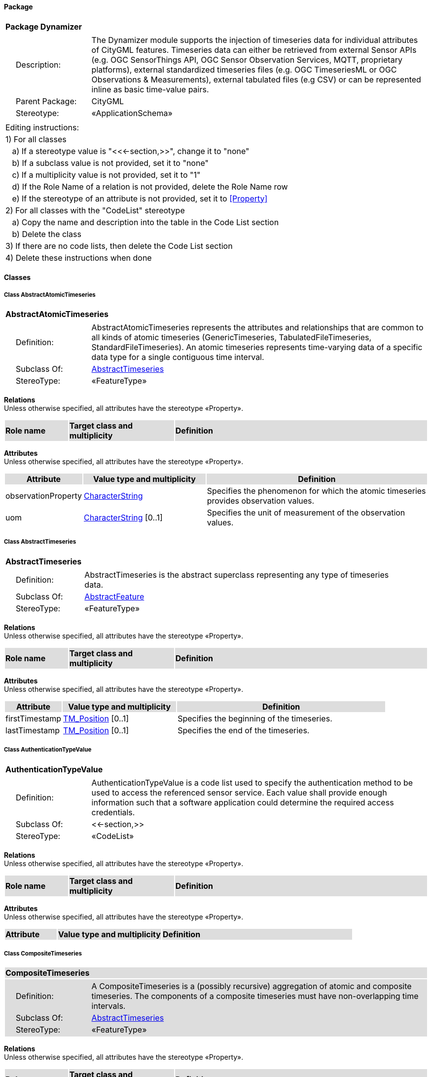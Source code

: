 [[Dynamizer-package]]
==== *Package*

[cols="1a"]
|===
|{set:cellbgcolor:#FFFFFF} *Package Dynamizer*
|[cols="1,4",frame=none,grid=none]
!===
!{nbsp}{nbsp}{nbsp}{nbsp}Description: ! The Dynamizer module supports the injection of timeseries data for individual attributes of CityGML features. Timeseries data can either be retrieved from external Sensor APIs (e.g. OGC SensorThings API, OGC Sensor Observation Services, MQTT, proprietary platforms), external standardized timeseries files (e.g. OGC TimeseriesML or OGC Observations & Measurements), external tabulated files (e.g CSV) or can be represented inline as basic time-value pairs. 
!{nbsp}{nbsp}{nbsp}{nbsp}Parent Package: ! CityGML
!{nbsp}{nbsp}{nbsp}{nbsp}Stereotype: ! «ApplicationSchema»
!===
|===

|===
|Editing instructions:
| 1) For all classes
| {nbsp}{nbsp}{nbsp}a) If a stereotype value is "<<←section,>>", change it to "none"
| {nbsp}{nbsp}{nbsp}b) If a subclass value is not provided, set it to "none"
| {nbsp}{nbsp}{nbsp}c) If a multiplicity value is not provided, set it to "1" 
| {nbsp}{nbsp}{nbsp}d) If the Role Name of a relation is not provided, delete the Role Name row
| {nbsp}{nbsp}{nbsp}e) If the stereotype of an attribute is not provided, set it to <<Property>>
| 2) For all classes with the "CodeList" stereotype 
| {nbsp}{nbsp}{nbsp}a) Copy the name and description into the table in the Code List section
| {nbsp}{nbsp}{nbsp}b) Delete the class
| 3) If there are no code lists, then delete the Code List section
| 4) Delete these instructions when done
|===

==== *Classes*

[[AbstractAtomicTimeseries-section]]
===== *Class AbstractAtomicTimeseries*

[cols="1a"]
|===
|*AbstractAtomicTimeseries* 
|[cols="1,4",frame=none,grid=none]
!===
!{nbsp}{nbsp}{nbsp}{nbsp}Definition: ! AbstractAtomicTimeseries represents the attributes and relationships that are common to all kinds of atomic timeseries (GenericTimeseries, TabulatedFileTimeseries, StandardFileTimeseries). An atomic timeseries represents time-varying data of a specific data type for a single contiguous time interval. 
!{nbsp}{nbsp}{nbsp}{nbsp}Subclass Of: ! <<AbstractTimeseries-section,AbstractTimeseries>> 
!{nbsp}{nbsp}{nbsp}{nbsp}StereoType: !  «FeatureType»
!===
|===

*Relations* +
Unless otherwise specified, all attributes have the stereotype «Property».

[cols="15,25,60"]
|===
|{set:cellbgcolor:#DDDDDD} *Role name* |*Target class and multiplicity* |*Definition*
|===

*Attributes* +
Unless otherwise specified, all attributes have the stereotype «Property».

[cols="15,30,55"]
|===
|{set:cellbgcolor:#DDDDDD} *Attribute* |*Value type and multiplicity* |*Definition*
 
|{set:cellbgcolor:#FFFFFF} observationProperty  |<<CharacterString-section,CharacterString>>  |Specifies the phenomenon for which the atomic timeseries provides observation values.
 
|{set:cellbgcolor:#FFFFFF} uom  |<<CharacterString-section,CharacterString>>  [0..1] |Specifies the unit of measurement of the observation values.
|===
[[AbstractTimeseries-section]]
===== *Class AbstractTimeseries*

[cols="1a"]
|===
|*AbstractTimeseries* 
|[cols="1,4",frame=none,grid=none]
!===
!{nbsp}{nbsp}{nbsp}{nbsp}Definition: ! AbstractTimeseries is the abstract superclass representing any type of timeseries data. 
!{nbsp}{nbsp}{nbsp}{nbsp}Subclass Of: ! <<AbstractFeature-section,AbstractFeature>> 
!{nbsp}{nbsp}{nbsp}{nbsp}StereoType: !  «FeatureType»
!===
|===

*Relations* +
Unless otherwise specified, all attributes have the stereotype «Property».

[cols="15,25,60"]
|===
|{set:cellbgcolor:#DDDDDD} *Role name* |*Target class and multiplicity* |*Definition*
|===

*Attributes* +
Unless otherwise specified, all attributes have the stereotype «Property».

[cols="15,30,55"]
|===
|{set:cellbgcolor:#DDDDDD} *Attribute* |*Value type and multiplicity* |*Definition*
 
|{set:cellbgcolor:#FFFFFF} firstTimestamp  |<<TM_Position-section,TM_Position>>  [0..1] |Specifies the beginning of the timeseries.
 
|{set:cellbgcolor:#FFFFFF} lastTimestamp  |<<TM_Position-section,TM_Position>>  [0..1] |Specifies the end of the timeseries.
|===
[[AuthenticationTypeValue-section]]
===== *Class AuthenticationTypeValue*

[cols="1a"]
|===
|*AuthenticationTypeValue* 
|[cols="1,4",frame=none,grid=none]
!===
!{nbsp}{nbsp}{nbsp}{nbsp}Definition: ! AuthenticationTypeValue is a code list used to specify the authentication method to be used to access the referenced sensor service. Each value shall provide enough information such that a software application could determine the required access credentials. 
!{nbsp}{nbsp}{nbsp}{nbsp}Subclass Of: ! <<-section,>> 
!{nbsp}{nbsp}{nbsp}{nbsp}StereoType: !  «CodeList»
!===
|===

*Relations* +
Unless otherwise specified, all attributes have the stereotype «Property».

[cols="15,25,60"]
|===
|{set:cellbgcolor:#DDDDDD} *Role name* |*Target class and multiplicity* |*Definition*
|===

*Attributes* +
Unless otherwise specified, all attributes have the stereotype «Property».

[cols="15,30,55"]
|===
|{set:cellbgcolor:#DDDDDD} *Attribute* |*Value type and multiplicity* |*Definition*
|===
[[CompositeTimeseries-section]]
===== *Class CompositeTimeseries*

[cols="1a"]
|===
|*CompositeTimeseries* 
|[cols="1,4",frame=none,grid=none]
!===
!{nbsp}{nbsp}{nbsp}{nbsp}Definition: ! A CompositeTimeseries is a (possibly recursive) aggregation of atomic and composite timeseries. The components of a composite timeseries must have non-overlapping time intervals. 
!{nbsp}{nbsp}{nbsp}{nbsp}Subclass Of: ! <<AbstractTimeseries-section,AbstractTimeseries>> 
!{nbsp}{nbsp}{nbsp}{nbsp}StereoType: !  «FeatureType»
!===
|===

*Relations* +
Unless otherwise specified, all attributes have the stereotype «Property».

[cols="15,25,60"]
|===
|{set:cellbgcolor:#DDDDDD} *Role name* |*Target class and multiplicity* |*Definition*
|{set:cellbgcolor:#FFFFFF} 
|<<TimeseriesComponent-section,TimeseriesComponent>> 
|
|===

*Attributes* +
Unless otherwise specified, all attributes have the stereotype «Property».

[cols="15,30,55"]
|===
|{set:cellbgcolor:#DDDDDD} *Attribute* |*Value type and multiplicity* |*Definition*
|===
[[Dynamizer-section]]
===== *Class Dynamizer*

[cols="1a"]
|===
|*Dynamizer* 
|[cols="1,4",frame=none,grid=none]
!===
!{nbsp}{nbsp}{nbsp}{nbsp}Definition: ! A Dynamizer is an object that injects timeseries data for an individual attribute of the city object in which it is included. The timeseries data overrides the static value of the referenced city object attribute in order to represent dynamic, i.e. time-dependent, variations of its value. 
!{nbsp}{nbsp}{nbsp}{nbsp}Subclass Of: ! <<AbstractDynamizer-section,AbstractDynamizer>> 
!{nbsp}{nbsp}{nbsp}{nbsp}StereoType: !  «FeatureType»
!===
|===

*Relations* +
Unless otherwise specified, all attributes have the stereotype «Property».

[cols="15,25,60"]
|===
|{set:cellbgcolor:#DDDDDD} *Role name* |*Target class and multiplicity* |*Definition*
|{set:cellbgcolor:#FFFFFF} 
|<<AbstractTimeseries-section,AbstractTimeseries>> 
|
|{set:cellbgcolor:#FFFFFF} 
|<<SensorConnection-section,SensorConnection>> 
|
|===

*Attributes* +
Unless otherwise specified, all attributes have the stereotype «Property».

[cols="15,30,55"]
|===
|{set:cellbgcolor:#DDDDDD} *Attribute* |*Value type and multiplicity* |*Definition*
 
|{set:cellbgcolor:#FFFFFF} attributeRef  |<<CharacterString-section,CharacterString>>  |Specifies the attribute of a CityGML feature whose value is overridden or replaced by the (dynamic) values specified by the Dynamizer.
 
|{set:cellbgcolor:#FFFFFF} endTime  |<<TM_Position-section,TM_Position>>  [0..1] |Specifies the end of the time span for which the Dynamizer provides dynamic values.
 
|{set:cellbgcolor:#FFFFFF} startTime  |<<TM_Position-section,TM_Position>>  [0..1] |Specifies the beginning of the time span for which the Dynamizer provides dynamic values.
|===
[[GenericTimeseries-section]]
===== *Class GenericTimeseries*

[cols="1a"]
|===
|*GenericTimeseries* 
|[cols="1,4",frame=none,grid=none]
!===
!{nbsp}{nbsp}{nbsp}{nbsp}Definition: ! A GenericTimeseries represents time-varying data in the form of embedded time-value-pairs of a specific data type for a single contiguous time interval. 
!{nbsp}{nbsp}{nbsp}{nbsp}Subclass Of: ! <<AbstractAtomicTimeseries-section,AbstractAtomicTimeseries>> 
!{nbsp}{nbsp}{nbsp}{nbsp}StereoType: !  «FeatureType»
!===
|===

*Relations* +
Unless otherwise specified, all attributes have the stereotype «Property».

[cols="15,25,60"]
|===
|{set:cellbgcolor:#DDDDDD} *Role name* |*Target class and multiplicity* |*Definition*
|{set:cellbgcolor:#FFFFFF} 
|<<TimeValuePair-section,TimeValuePair>> 
|
|===

*Attributes* +
Unless otherwise specified, all attributes have the stereotype «Property».

[cols="15,30,55"]
|===
|{set:cellbgcolor:#DDDDDD} *Attribute* |*Value type and multiplicity* |*Definition*
 
|{set:cellbgcolor:#FFFFFF} valueType  |<<TimeseriesTypeValue-section,TimeseriesTypeValue>>  |Indicates the specific type of all time-value-pairs that are part of the GenericTimeseries.
|===
[[SensorConnectionTypeValue-section]]
===== *Class SensorConnectionTypeValue*

[cols="1a"]
|===
|*SensorConnectionTypeValue* 
|[cols="1,4",frame=none,grid=none]
!===
!{nbsp}{nbsp}{nbsp}{nbsp}Definition: ! SensorConnectionTypeValue is a code list used to specify the type of the referenced sensor service. Each value shall provide enough information such that a software application would be able to identify the API type and version. 
!{nbsp}{nbsp}{nbsp}{nbsp}Subclass Of: ! <<-section,>> 
!{nbsp}{nbsp}{nbsp}{nbsp}StereoType: !  «CodeList»
!===
|===

*Relations* +
Unless otherwise specified, all attributes have the stereotype «Property».

[cols="15,25,60"]
|===
|{set:cellbgcolor:#DDDDDD} *Role name* |*Target class and multiplicity* |*Definition*
|===

*Attributes* +
Unless otherwise specified, all attributes have the stereotype «Property».

[cols="15,30,55"]
|===
|{set:cellbgcolor:#DDDDDD} *Attribute* |*Value type and multiplicity* |*Definition*
|===
[[StandardFileTimeseries-section]]
===== *Class StandardFileTimeseries*

[cols="1a"]
|===
|*StandardFileTimeseries* 
|[cols="1,4",frame=none,grid=none]
!===
!{nbsp}{nbsp}{nbsp}{nbsp}Definition: ! A StandardFileTimeseries represents time-varying data for a single contiguous time interval. The data is provided in an external file referenced in the StandardFileTimeseries. The data within the external file shall be encoded according to a dedicated format for the representation of timeseries data, for example, the OGC TimeseriesML or OGC Observations & Measurements standard. The data type of the data has to be specified within the external file. 
!{nbsp}{nbsp}{nbsp}{nbsp}Subclass Of: ! <<AbstractAtomicTimeseries-section,AbstractAtomicTimeseries>> 
!{nbsp}{nbsp}{nbsp}{nbsp}StereoType: !  «FeatureType»
!===
|===

*Relations* +
Unless otherwise specified, all attributes have the stereotype «Property».

[cols="15,25,60"]
|===
|{set:cellbgcolor:#DDDDDD} *Role name* |*Target class and multiplicity* |*Definition*
|===

*Attributes* +
Unless otherwise specified, all attributes have the stereotype «Property».

[cols="15,30,55"]
|===
|{set:cellbgcolor:#DDDDDD} *Attribute* |*Value type and multiplicity* |*Definition*
 
|{set:cellbgcolor:#FFFFFF} fileLocation  |<<URI-section,URI>>  |Specifies the URI that points to the external timeseries file.
 
|{set:cellbgcolor:#FFFFFF} fileType  |<<StandardFileTypeValue-section,StandardFileTypeValue>>  |Specifies the format used to represent the timeseries data.
 
|{set:cellbgcolor:#FFFFFF} mimeType  |<<MimeTypeValue-section,MimeTypeValue>>  [0..1] |Specifies the MIME type of the external timeseries file.
|===
[[StandardFileTypeValue-section]]
===== *Class StandardFileTypeValue*

[cols="1a"]
|===
|*StandardFileTypeValue* 
|[cols="1,4",frame=none,grid=none]
!===
!{nbsp}{nbsp}{nbsp}{nbsp}Definition: ! StandardFileTypeValue is a code list used to specify the type of the referenced external timeseries data file. Each value shall provide information about the standard and version. 
!{nbsp}{nbsp}{nbsp}{nbsp}Subclass Of: ! <<-section,>> 
!{nbsp}{nbsp}{nbsp}{nbsp}StereoType: !  «CodeList»
!===
|===

*Relations* +
Unless otherwise specified, all attributes have the stereotype «Property».

[cols="15,25,60"]
|===
|{set:cellbgcolor:#DDDDDD} *Role name* |*Target class and multiplicity* |*Definition*
|===

*Attributes* +
Unless otherwise specified, all attributes have the stereotype «Property».

[cols="15,30,55"]
|===
|{set:cellbgcolor:#DDDDDD} *Attribute* |*Value type and multiplicity* |*Definition*
|===
[[TabulatedFileTimeseries-section]]
===== *Class TabulatedFileTimeseries*

[cols="1a"]
|===
|*TabulatedFileTimeseries* 
|[cols="1,4",frame=none,grid=none]
!===
!{nbsp}{nbsp}{nbsp}{nbsp}Definition: ! A TabulatedFileTimeseries represents time-varying data of a specific data type for a single contiguous time interval. The data is provided in an external file referenced in the TabulatedFileTimeseries. The file shall contain table structured data using an appropriate file format like comma separated values (CSV), Microsoft Excel (XLSX) or Google Spreadsheet. The timestamps and the values are given in specific columns of the table. Each row represents a single time-value-pair. A subset of rows can be selected using the idColumn and idValue attributes. 
!{nbsp}{nbsp}{nbsp}{nbsp}Subclass Of: ! <<AbstractAtomicTimeseries-section,AbstractAtomicTimeseries>> 
!{nbsp}{nbsp}{nbsp}{nbsp}StereoType: !  «FeatureType»
!===
|===

*Relations* +
Unless otherwise specified, all attributes have the stereotype «Property».

[cols="15,25,60"]
|===
|{set:cellbgcolor:#DDDDDD} *Role name* |*Target class and multiplicity* |*Definition*
|===

*Attributes* +
Unless otherwise specified, all attributes have the stereotype «Property».

[cols="15,30,55"]
|===
|{set:cellbgcolor:#DDDDDD} *Attribute* |*Value type and multiplicity* |*Definition*
 
|{set:cellbgcolor:#FFFFFF} decimalSymbol  |<<Character-section,Character>>  [0..1] |Indicates which symbol is used to separate the integer part from the fractional part of a decimal number.
 
|{set:cellbgcolor:#FFFFFF} fieldSeparator  |<<CharacterString-section,CharacterString>>  |Indicates which symbol is used to separate the individual values in the tabulated file.
 
|{set:cellbgcolor:#FFFFFF} fileLocation  |<<URI-section,URI>>  |Specifies the URI that points to the external timeseries file.
 
|{set:cellbgcolor:#FFFFFF} fileType  |<<TabulatedFileTypeValue-section,TabulatedFileTypeValue>>  |Specifies the format used to represent the timeseries data.
 
|{set:cellbgcolor:#FFFFFF} idColumnName  |<<CharacterString-section,CharacterString>>  [0..1] |Specifies the name of the column that stores the identifier of the time-value-pair.
 
|{set:cellbgcolor:#FFFFFF} idColumnNo  |<<Integer-section,Integer>>  [0..1] |Specifies the number of the column that stores the identifier of the time-value-pair.
 
|{set:cellbgcolor:#FFFFFF} idValue  |<<CharacterString-section,CharacterString>>  [0..1] |Specifies the value of the identifier for which the time-value-pairs are to be selected.
 
|{set:cellbgcolor:#FFFFFF} mimeType  |<<MimeTypeValue-section,MimeTypeValue>>  [0..1] |Specifies the MIME type of the external timeseries file.
 
|{set:cellbgcolor:#FFFFFF} numberOfHeaderLines  |<<Integer-section,Integer>>  [0..1] |Indicates the number of lines at the beginning of the tabulated file that represent headers.
 
|{set:cellbgcolor:#FFFFFF} timeColumnName  |<<CharacterString-section,CharacterString>>  [0..1] |Specifies the name of the column that stores the timestamp of the time-value-pair.
 
|{set:cellbgcolor:#FFFFFF} timeColumnNo  |<<Integer-section,Integer>>  [0..1] |Specifies the number of the column that stores the timestamp of the time-value-pair.
 
|{set:cellbgcolor:#FFFFFF} valueColumnName  |<<CharacterString-section,CharacterString>>  [0..1] |Specifies the name of the column that stores the value of the time-value-pair.
 
|{set:cellbgcolor:#FFFFFF} valueColumnNo  |<<Integer-section,Integer>>  [0..1] |Specifies the number of the column that stores the value of the time-value-pair.
 
|{set:cellbgcolor:#FFFFFF} valueType  |<<TimeseriesTypeValue-section,TimeseriesTypeValue>>  |Indicates the specific type of the timeseries data.
|===
[[TabulatedFileTypeValue-section]]
===== *Class TabulatedFileTypeValue*

[cols="1a"]
|===
|*TabulatedFileTypeValue* 
|[cols="1,4",frame=none,grid=none]
!===
!{nbsp}{nbsp}{nbsp}{nbsp}Definition: ! TabulatedFileTypeValue is a code list used to specify the data format of the referenced external tabulated data file. 
!{nbsp}{nbsp}{nbsp}{nbsp}Subclass Of: ! <<-section,>> 
!{nbsp}{nbsp}{nbsp}{nbsp}StereoType: !  «CodeList»
!===
|===

*Relations* +
Unless otherwise specified, all attributes have the stereotype «Property».

[cols="15,25,60"]
|===
|{set:cellbgcolor:#DDDDDD} *Role name* |*Target class and multiplicity* |*Definition*
|===

*Attributes* +
Unless otherwise specified, all attributes have the stereotype «Property».

[cols="15,30,55"]
|===
|{set:cellbgcolor:#DDDDDD} *Attribute* |*Value type and multiplicity* |*Definition*
|===
[[SensorConnection-section]]
===== *Class SensorConnection*

[cols="1a"]
|===
|*SensorConnection* 
|[cols="1,4",frame=none,grid=none]
!===
!{nbsp}{nbsp}{nbsp}{nbsp}Definition: ! A SensorConnection provides all details that are required to retrieve a specific datastream from an external sensor web service. It comprises the service type (e.g. OGC SensorThings API, OGC Sensor Observation Services, MQTT, proprietary platforms), the URL of the sensor service, the identifier for the sensor or thing and its observed property as well as information about the required authentication method. 
!{nbsp}{nbsp}{nbsp}{nbsp}Subclass Of: ! <<-section,>> 
!{nbsp}{nbsp}{nbsp}{nbsp}StereoType: !  «DataType»
!===
|===

*Relations* +
Unless otherwise specified, all attributes have the stereotype «Property».

[cols="15,25,60"]
|===
|{set:cellbgcolor:#DDDDDD} *Role name* |*Target class and multiplicity* |*Definition*
|{set:cellbgcolor:#FFFFFF} 
|<<AbstractCityObject-section,AbstractCityObject>> 
|
|===

*Attributes* +
Unless otherwise specified, all attributes have the stereotype «Property».

[cols="15,30,55"]
|===
|{set:cellbgcolor:#DDDDDD} *Attribute* |*Value type and multiplicity* |*Definition*
 
|{set:cellbgcolor:#FFFFFF} authType  |<<AuthenticationTypeValue-section,AuthenticationTypeValue>>  [0..1] |Specifies the type of authentication required to be able to access the Sensor API.
 
|{set:cellbgcolor:#FFFFFF} baseURL  |<<URI-section,URI>>  [0..1] |Specifies the base URL of the Sensor API request.
 
|{set:cellbgcolor:#FFFFFF} connectionType  |<<SensorConnectionTypeValue-section,SensorConnectionTypeValue>>  |Indicates the type of Sensor API to which the SensorConnection refers.
 
|{set:cellbgcolor:#FFFFFF} datastreamID  |<<CharacterString-section,CharacterString>>  [0..1] |Specifies the datastream that is retrieved by the SensorConnection.
 
|{set:cellbgcolor:#FFFFFF} linkToObservation  |<<CharacterString-section,CharacterString>>  [0..1] |Specifies the complete URL to the observation request.
 
|{set:cellbgcolor:#FFFFFF} linkToSensorDescription  |<<CharacterString-section,CharacterString>>  [0..1] |Specifies the complete URL to the sensor description request.
 
|{set:cellbgcolor:#FFFFFF} mqttServer  |<<CharacterString-section,CharacterString>>  [0..1] |Specifies the name of the MQTT Server. This attribute is relevant when the MQTT Protocol is used to connect to a Sensor API.
 
|{set:cellbgcolor:#FFFFFF} mqttTopic  |<<CharacterString-section,CharacterString>>  [0..1] |Names the specific datastream that is retrieved by the SensorConnection.
 
|{set:cellbgcolor:#FFFFFF} observationID  |<<CharacterString-section,CharacterString>>  [0..1] |Specifies the unique identifier of the observation that is retrieved by the SensorConnection.
 
|{set:cellbgcolor:#FFFFFF} observationProperty  |<<CharacterString-section,CharacterString>>  |Specifies the phenomenon for which the SensorConnection provides observations.
 
|{set:cellbgcolor:#FFFFFF} sensorID  |<<CharacterString-section,CharacterString>>  [0..1] |Specifies the unique identifier of the sensor from which the SensorConnection retrieves observations.
 
|{set:cellbgcolor:#FFFFFF} sensorName  |<<CharacterString-section,CharacterString>>  [0..1] |Specifies the name of the sensor from which the SensorConnection retrieves observations.
 
|{set:cellbgcolor:#FFFFFF} uom  |<<CharacterString-section,CharacterString>>  [0..1] |Specifies the unit of measurement of the observations.
|===
[[TimeseriesComponent-section]]
===== *Class TimeseriesComponent*

[cols="1a"]
|===
|*TimeseriesComponent* 
|[cols="1,4",frame=none,grid=none]
!===
!{nbsp}{nbsp}{nbsp}{nbsp}Definition: ! TimeseriesComponent represents an element of a CompositeTimeseries. 
!{nbsp}{nbsp}{nbsp}{nbsp}Subclass Of: ! <<-section,>> 
!{nbsp}{nbsp}{nbsp}{nbsp}StereoType: !  «DataType»
!===
|===

*Relations* +
Unless otherwise specified, all attributes have the stereotype «Property».

[cols="15,25,60"]
|===
|{set:cellbgcolor:#DDDDDD} *Role name* |*Target class and multiplicity* |*Definition*
|{set:cellbgcolor:#FFFFFF} 
|<<AbstractTimeseries-section,AbstractTimeseries>> 
|
|===

*Attributes* +
Unless otherwise specified, all attributes have the stereotype «Property».

[cols="15,30,55"]
|===
|{set:cellbgcolor:#DDDDDD} *Attribute* |*Value type and multiplicity* |*Definition*
 
|{set:cellbgcolor:#FFFFFF} additionalGap  |<<TM_Duration-section,TM_Duration>>  [0..1] |Specifies how much extra time is added after all repetitions as an additional gap.
 
|{set:cellbgcolor:#FFFFFF} repetitions  |<<Integer-section,Integer>>  |Specifies how often the timeseries that is referenced by the TimeseriesComponent should be iterated.
|===
[[TimeseriesTypeValue-section]]
===== *Class TimeseriesTypeValue*

[cols="1a"]
|===
|*TimeseriesTypeValue* 
|[cols="1,4",frame=none,grid=none]
!===
!{nbsp}{nbsp}{nbsp}{nbsp}Definition: ! TimeseriesTypeValue enumerates the possible value types for GenericTimeseries and TimeValuePair. 
!{nbsp}{nbsp}{nbsp}{nbsp}Subclass Of: ! <<-section,>> 
!{nbsp}{nbsp}{nbsp}{nbsp}StereoType: !  
!===
|===

*Relations* +
Unless otherwise specified, all attributes have the stereotype «Property».

[cols="15,25,60"]
|===
|{set:cellbgcolor:#DDDDDD} *Role name* |*Target class and multiplicity* |*Definition*
|===

*Attributes* +
Unless otherwise specified, all attributes have the stereotype «Property».

[cols="15,30,55"]
|===
|{set:cellbgcolor:#DDDDDD} *Attribute* |*Value type and multiplicity* |*Definition*
 
|{set:cellbgcolor:#FFFFFF} integer  |<<-section,>>  |Indicates that the values of the GenericTimeseries are of type "Integer".
 
|{set:cellbgcolor:#FFFFFF} double  |<<-section,>>  |Indicates that the values of the GenericTimeseries are of type "Double".
 
|{set:cellbgcolor:#FFFFFF} string  |<<-section,>>  |Indicates that the values of the GenericTimeseries are of type "String".
 
|{set:cellbgcolor:#FFFFFF} geometry  |<<-section,>>  |Indicates that the values of the GenericTimeseries are geometries.
 
|{set:cellbgcolor:#FFFFFF} uri  |<<-section,>>  |Indicates that the values of the GenericTimeseries are of type "URI".
 
|{set:cellbgcolor:#FFFFFF} bool  |<<-section,>>  |Indicates that the values of the GenericTimeseries are of type "Boolean".
 
|{set:cellbgcolor:#FFFFFF} implicitGeometry  |<<-section,>>  |Indicates that the values of the GenericTimeseries are of type "ImplicitGeometry".
 
|{set:cellbgcolor:#FFFFFF} appearance  |<<-section,>>  |Indicates that the values of the GenericTimeseries are of type "Appearance".
|===
[[TimeValuePair-section]]
===== *Class TimeValuePair*

[cols="1a"]
|===
|*TimeValuePair* 
|[cols="1,4",frame=none,grid=none]
!===
!{nbsp}{nbsp}{nbsp}{nbsp}Definition: ! A TimeValuePair represents a value that is valid for a given timepoint. For each TimeValuePair only one of the value properties can be used mutually exclusive. Which value property has to be provided depends on the selected value type in the GenericTimeSeries feature, in which the TimeValuePair is included. 
!{nbsp}{nbsp}{nbsp}{nbsp}Subclass Of: ! <<-section,>> 
!{nbsp}{nbsp}{nbsp}{nbsp}StereoType: !  «DataType»
!===
|===

*Relations* +
Unless otherwise specified, all attributes have the stereotype «Property».

[cols="15,25,60"]
|===
|{set:cellbgcolor:#DDDDDD} *Role name* |*Target class and multiplicity* |*Definition*
|===

*Attributes* +
Unless otherwise specified, all attributes have the stereotype «Property».

[cols="15,30,55"]
|===
|{set:cellbgcolor:#DDDDDD} *Attribute* |*Value type and multiplicity* |*Definition*
 
|{set:cellbgcolor:#FFFFFF} appearanceValue  |<<AbstractAppearance-section,AbstractAppearance>>  [0..1] |Specifies the "Appearance" value of the TimeValuePair.
 
|{set:cellbgcolor:#FFFFFF} boolValue  |<<Boolean-section,Boolean>>  [0..1] |Specifies the "Boolean" value of the TimeValuePair.
 
|{set:cellbgcolor:#FFFFFF} doubleValue  |<<Real-section,Real>>  [0..1] |Specifies the "Double" value of the TimeValuePair.
 
|{set:cellbgcolor:#FFFFFF} geometryValue  |<<GM_Object-section,GM_Object>>  [0..1] |Specifies the geometry value of the TimeValuePair.
 
|{set:cellbgcolor:#FFFFFF} implicitGeometryValue  |<<ImplicitGeometry-section,ImplicitGeometry>>  [0..1] |Specifies the "ImplicitGeometry" value of the TimeValuePair.
 
|{set:cellbgcolor:#FFFFFF} intValue  |<<Integer-section,Integer>>  [0..1] |Specifies the "Integer" value of the TimeValuePair.
 
|{set:cellbgcolor:#FFFFFF} stringValue  |<<CharacterString-section,CharacterString>>  [0..1] |Specifies the "String" value of the TimeValuePair.
 
|{set:cellbgcolor:#FFFFFF} timestamp  |<<TM_Position-section,TM_Position>>  |Specifies the timepoint at which the value of the TimeValuePair is valid.
 
|{set:cellbgcolor:#FFFFFF} uriValue  |<<URI-section,URI>>  [0..1] |Specifies the "URI" value of the TimeValuePair.
|===

==== *Code Lists*

[cols="1,4"]  
|===
^|*Code List* ^|*Definition*
| |
| |
|===
  


